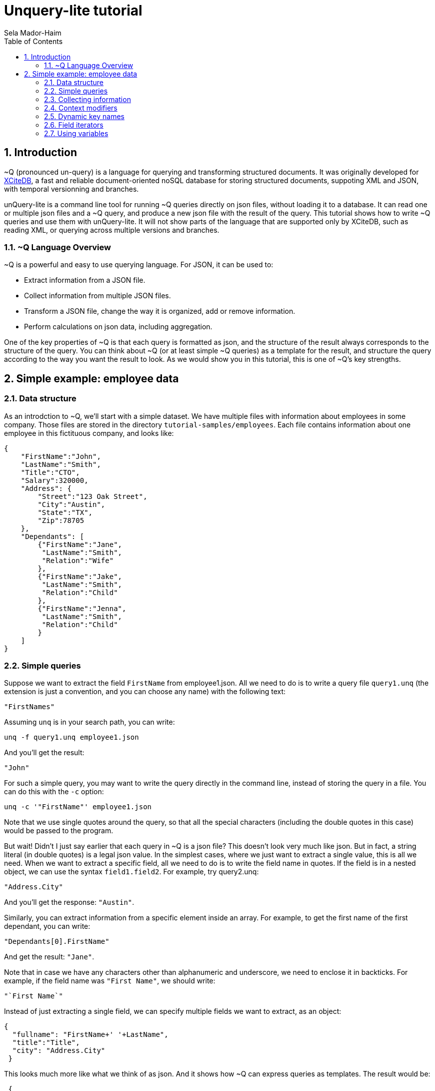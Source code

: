= Unquery-lite tutorial
:sectnums:
Sela Mador-Haim
:toc:

== Introduction

~Q (pronounced un-query) is a language for querying and transforming structured documents. It was originally developed 
for http://www.xcitedb.com[XCiteDB], a fast and reliable document-oriented noSQL database for storing structured documents,
suppoting XML and JSON, with temporal versionning and branches.

unQuery-lite is a command line tool for running ~Q queries directly on json files, without loading it to a database. It can read one or multiple json files and a ~Q query, and produce a new json file with the result of the query. This tutorial shows how to write ~Q queries and use them with unQuery-lite. It will not show parts of the language that are supported only by XCiteDB, such as reading XML, or querying across multiple versions and branches.

=== ~Q Language Overview

~Q is a powerful and easy to use querying language. For JSON, it can be used to:

* Extract information from a JSON file.
* Collect information from multiple JSON files.
* Transform a JSON file, change the way it is organized, add or remove information.
* Perform calculations on json data, including aggregation.

One of the key properties of ~Q is that each query is formatted as json, and the structure of the result always corresponds to the structure of the query.
You can think about ~Q (or at least simple ~Q queries) as a template for the result, and structure the query according to the way you want the result to look.
As we would show you in this tutorial, this is one of ~Q's key strengths. 

== Simple example: employee data

=== Data structure

As an introdction to ~Q, we'll start with a simple dataset. We have multiple files with information about employees in some company. Those files are stored in 
the directory `tutorial-samples/employees`. Each file contains information about one employee in this fictituous company, and looks like:
```
{
    "FirstName":"John",
    "LastName":"Smith",
    "Title":"CTO",
    "Salary":320000,
    "Address": {
	"Street":"123 Oak Street",
	"City":"Austin",
	"State":"TX",
	"Zip":78705
    },
    "Dependants": [
	{"FirstName":"Jane",
	 "LastName":"Smith",
	 "Relation":"Wife"
	},
	{"FirstName":"Jake",
	 "LastName":"Smith",
	 "Relation":"Child"
	},
	{"FirstName":"Jenna",
	 "LastName":"Smith",
	 "Relation":"Child"
	}
    ]
}
```

=== Simple queries

Suppose we want to extract the field `FirstName` from employee1.json. All we need to do is to write a query file `query1.unq` (the extension is just a convention, and you can choose any name) with the following text:
```
"FirstNames"
```

Assuming `unq` is in your search path, you can write:
```shell
unq -f query1.unq employee1.json
```

And you'll get the result:
```
"John"
```

For such a simple query, you may want to write the query directly in the command line, instead of storing the query in a file. You can do this with the `-c` option:
```shell
unq -c '"FirstName"' employee1.json
```

Note that we use single quotes around the query, so that all the special characters (including the double quotes in this case) would be passed to the program.

But wait! Didn't I just say earlier that each query in ~Q is a json file? This doesn't look very much like json. But in fact, a string literal (in double quotes) is a legal json value. In the simplest cases, where we just want to extract a single value, this is all we need. When we want to extract a specific field, all we need to do is to write the field name in quotes. If the field is in a nested object, we can use the syntax `field1.field2`. For example, try query2.unq:
```
"Address.City"
```
And you'll get the response: `"Austin"`.

Similarly, you can extract information from a specific element inside an array. For example, to get the first name of the first dependant, you can write:
```
"Dependants[0].FirstName"
```

And get the result: `"Jane"`.

Note that in case we have any characters other than alphanumeric and underscore, we need to enclose it in backticks. For example, if the field name was `"First Name"`, we should write:
```
"`First Name`"
```

Instead of just extracting a single field, we can specify multiple fields we want to extract, as an object:
```
{
  "fullname": "FirstName+' '+LastName",
  "title":"Title",
  "city": "Address.City"
 }
```
 
This looks much more like what we think of as json. And it shows how ~Q can express queries as templates. The result would be:
```
 {
    "fullname": "John Smith",
    "title": "CTO",
    "city": "Austin"
}
```

Two things to note here. First, the keys in this object don't have to match the keys in the original json. We renamed `Title` as `title`, etc. Also, notice that we used an expression that connects first and last name into a single string, with the concatenation operator, `+`.

We can also create new nested objects. For example, if we want to group title and salary together inside an "employment" object, we can write the query:
```
{
  "name": "FirstName+' '+LastName",
  "employment": {
     "title":"Title",
     "salary":"Salary"
  }
}
```

=== Collecting information

Suppose we want to collect information from multiple json files. We can try, for example, to run the query `"FirstName"` on all the employees:
```shell
unq -c '"FirstName"' *.json
```

Oh no! This is not what we expected. The result is only `"John"` again. What happened to all the other names? Recall that the output 
structure should correspond to the query structure. In this case, we expect to get an array of names. So we need to specify an array in the query
with `[...]`:
```
["FirstName"]
```

Now we get an array with all the first names. In general, an array in ~Q contains a single element, which could be either a string literal or a more complex value (an object, or another array etc.). Once the query is evluated, the array is expended to include all the values from all the files we process. Without square brackets, all we can expect is a single value (or a single object).

The array we get with the above query is unsorted. We can sort the results by adding a sorting directive. For example, to sort the first names in ascending order, we can write:
```
["FirstName@ascending"]
```

Similarly, we can use `@descending` and also `@unique_ascending` and `@unique_descending` to sort and remove duplicates.

We can also use conditions to filter the results (similar to `WHERE` clauses in SQL. There are multiple ways to specify a condition in ~Q. One of them is a predicate at the end of the value expression, with `?` followed by a condition. For example, to get the last name of all employees earning over 200,000, we can write:
```
["LastName?Salary>200000"]
```

Now, suppose we want to get first and last name and title for all developers. We can write:
```
[{
	"FirstName":"FirstName",
	"LastName":"LastName",
	"Title":"Title contains 'Developer'"
}]
```

Note that in this case, we didn't use the `?`. When we have a constraint on a value we display, we can write the costraint directly on that value.

Another way to filter the results is using the `#if` directive. 
For example, suppose we want to list employees with three dependants or more. We can use the query:
```
[{
	"#if":"$size(Dependants)>=3",
	"FirstName":"FirstName",
	"LastName":"LastName"
}]
```

The function `$size` returns the size of an array. At this point, you might ask: what if we want to filter by the number of children, 
and not all dependants? Can we do this? Of course we can. We'll get back to this later.

Suppose we want to collect all the information we have on employees, and not just specific fields. We can do this using the dot
operator. `"."` stands for the current value we handle. If we didn't use any context modifiers (more on this later), it's the entire
file. So the query:
```
["."]
```

Would create one big array, containing all employee data.

We can also use aggregation functions to calculate all sort of values such as min, max, sum, average etc. For example:
```
"$avg(Salary)"
```

Would return the average salary in the company.

```
"$count"
```

Would return the total number of employees. We can also combine aggregation functions with predicates. This would make
the function do the aggregation only for elements where the condition is true. For example:
```
$count?Salary>200000
```

Would return the total number of employees with salary greater than 200,000.

=== Context modifiers

Context modifiers are one of the most powerful and versatile mechanisms in ~Q. The context is the path we use in different places
in the query. By default, the context is an empty path, and all fields are relative to the top node, but we can change it
with a context modifier. For example, suppose we want to get the full address in one string. We can do it with the expression:
```
[{
	"FullAddress":"Address.Street+' '+Address.City+' '+Address.State+', '+Address.Zip"
}]
```

But if we change the context to `Address`, we no longer have to write it over and over in the expression. We change the context
using a context modifier, which is an expression following a colon in the key name:
```
[{
	"FullAddress:Address":"Street+' '+City+' '+State+', '+Zip"
}]
```

Context modifiers can do more than just changing the path. It can be used to iterate over multiple paths. We do that using Two
square brackets without any index inside it. If, for example, we want to get all employees childrens' names, we can run the
query:

```
{
	"Childen:Dependants[]?Relation='Child'" :
	[
		"FirstName+' '+LastName"
	]
}
```

In this case, we also used a predicate following the context modifier. In this query, it would have the same effect as adding
a predicate after the value expression. Also note that the result here is a single array containing all children for all employees.
If we added outer square brachets, this would change, and we'll have a seperate array of chilren for each employee:
```
[{
	"Childen:Dependants[]?Relation='Child'" :
	[
		"FirstName+' '+LastName"
	]
}]
```

Predicates can be used to control which elements to traverse in other ways. For example, we can use the `$index` function to traverse
only certain elements in the array:
```
[{
	"Dependants:Dependants[]?$index<2":
	[
		"FirstName+' '+LastName"
	]
}]
```

We can also combine multiple context modifiers with the `||` (context-or) operator. For example, if we want to collect both employee names
and dependant names into a single array, we can run the query:
```
{
        "names:.||Dependants[]":
        [
                "FirstName+' '+LastName"
        ]
}
```

Note that the context here is either `.` (the current path) or `Dependants[]`.

When aggregation functions are within a context modifier, those functions can be used to aggregate inside an array. For example,
if we want the number of children for each employee, we can do:
```
[{
        "FirstName:" : ".",
        "LastName:" : ".",
        "NumOfChildren:Dependants[]":"$count?Relation='Child'"
}]
```

In the above example, note the use of `:` without any context modifier following the colon. In this case, the context modifier is
the same as the field names, so `"FirstName:"` is the same as `"FirstName:FirstName"`.

This brings us to the question we had earlier in this tutorial: how do we filter employees based on their number of children?
We can do it using context modifiers and aggregation function, as in the following query:
```
[{
	"#if:Dependants[]?Relation='Child'": "$count>1",
	"FirstName:" : ".",
	"LastName:" : "."
}]
```

Though ~Q allows using aggregation functions in conditions, as shown in the above example, note that this should be done with
caution, and it is not always possible. ~Q allows comparing aggregation functions with a constant literal (e.g. a number),
but does not allow comparing aggregation function with some field value in the json file.

=== Dynamic key names

So far, the key names we used were constants. But ~Q allows us to use expressions for key names as well. 
The function `$(expression)` allows us to evaluate the expression and use it as a value. For example:
```
{
        "$(LastName)":"."
}
```

This query, for each json file, would add a field with the `LastName` as a key name, and would store the content 
of that json (i.e. the employee record) in that field. This would generate a "directionay style" object with all the last names, 
and for each last name, we would have the matching employee record. This would work if each employee have a unique last name.
But what happens if there are two employees with the same last name? We need an array of employee records after each last name,
but since we don't have an array in the query, we would get only one employee record for each last name. We could also combine
the last and first names for the key:

```
{
        "$(LastName+' '+FirstName)":"."
}
```

But we would still have a problem if there are two or more employees with the same first and last name. Or, we can simply add square
brackets after the key, so that we would have an array of employee records for each name:
```
{
        "$(LastName)":["."]
}
```

This would add each employee record to the array of records with the same last name. The effect of such query is similar to 
`GROUP BY` in SQL. We can use this pattern to group elements by a field name or any other expression. We can use a similar
query to group dependants by relation type (child, husband, wife, etc.):
```
{
        "dependants:Dependants[]": {
                "$(Relation)":["."]
        }
}
```

Similarly, we can perform aggregation on each group. For example, if we want to count dependants by each relation type:
```
{
	"dependants:Dependants[]": {
		"$(Relation)":"$count"
	}
}
```

=== Field iterators

We showed earlier we can use context modifiers to iterate over array elements. But what if we want to iterate over fields
of an object, instead of an array? Fortunately, ~Q allows use to do it in the same way. We just need to use `{}` in the 
context modifier instead of `[]`.

For example, we can create an dictionary-style object containing all employee records, with the `ID` as the key:
```shell
unq -c '{"$(ID)":"."}' employee*.json > dict-employees.json
```

If we want to go back from the dictionary-style object to an array of employee records, we can run:
```shell
unq -c '{"employees:{}":["."]}' dict-employees.json
```

We could use field iterators to do many other things. For example, to add a field to an object. Suppose we want to collect all
employees into a dictionary-style object with `ID` as key, and add the filename for each employee record. We can run the query:
```
{
	"$(ID):{}": {
		    "Filename":"$filename",
		    "$key":"."
	}
}
```

Here, `$key` is the name of the last key in the pass. And in this case, since we iterate over all the fields, each time `$key`
is the field selected in that iteration. Recall that ~Q doesn't create duplicate keys with the same name. So we add `Filename`
only once.

Similarly, we can also remove fields. Suppose, again, we create a dictionary, with the `ID` as the key. Since we already use `ID`
as key, we want to avoid redundancy, and remove it from the employee record. To do this, we use field iterator, with a predicate
that filters out the `ID` field:
```
{
        "$(ID):{}?$key!='ID'": {
                    "$key":"."
        }
}
```

There are cases where using context modifiers can be cumbersome. For example, suppose we want to collect all employee records into
an array, and add the filename. We can do:
```
[{
	"employee:{}": {
		"Filename":"$filename",
		"$key":"."
	}
}]
```

If we want to use context modifiers, it is necessary to add another wrapping object with the `employee` key so that we
would have a place for the field iterator as a context modifier. But this is not exactly the json structure we want. 
Fortunately, we have another way to iterate over fields, that doesn't involve context modifiers. We can use `{}` as the
field name, and this would be replaced with all the fields in the object:
```
[{
	"Filename":"$filename",
	"{}:": "."
}]
```

Similarly, we can also remove fields:
```
[{
	"{}:": ".?$key!='Dependants'"
}]
```

=== Using variables

For more advanced queries, ~Q allows the user to define variables and use them. The simplest way to use variable is
to store some value and use it later (possibly multiple times). For example, we want to create an array of all dependants,
and for each dependant object, add the employee name. We can use a variable to remember the employee name before we
change the context to `Dependants[]`:
```
{
	"#var employee":"FirstName+' '+LastName",
	"all_dependants:Dependants[]": [{
		"{}:":".",
		"Employee":"$var(employee)"
	}]
}
```

There are many other uses for variables. For example, suppose we want to change state names to full name instead of abbrevations.
We can define a variable with a dictionary that translates each abbrevaion with the state's full name, and use it:
```
{
        "#var states": {
                "CA": "'California'",
                "NJ": "'New Jersey'",
                "NY": "'New York'",
                "TX": "'Texas'"
        },
        "employees": [{
                     "FirstName:":".",
                     "LastName:":".",
                     "State":"$var(states).$(Address.State)"
        }]
}
```

